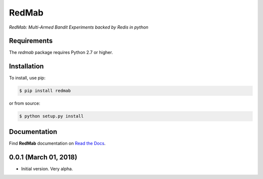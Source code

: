 RedMab
======
*RedMab: Multi-Armed Bandit Experiments backed by Redis in python*

|BuildStatus| |CoverageStatus| |Version| |Python| |Docs|


Requirements
------------

The *redmab* package requires Python 2.7 or higher.


Installation
------------

To install, use pip:

.. code-block::

    $ pip install redmab

or from source:

.. code-block::

    $ python setup.py install



Documentation
-------------
Find **RedMab** documentation on `Read the Docs <http://redmab.readthedocs.io/en/latest/>`_.


.. |BuildStatus| image:: https://travis-ci.org/72squared/redmab.svg?branch=master
    :target: https://travis-ci.org/72squared/redmab

.. |CoverageStatus| image:: https://coveralls.io/repos/github/72squared/redmab/badge.svg?branch=master
    :target: https://coveralls.io/github/72squared/redmab?branch=master

.. |Version| image:: https://badge.fury.io/py/redmab.svg
    :target: https://badge.fury.io/py/redmab

.. |Python| image:: https://img.shields.io/badge/python-2.7,3.4,pypy-blue.svg
    :target:  https://pypi.python.org/pypi/redmab/

.. |Docs| image:: https://readthedocs.org/projects/redmab/badge/?version=latest
    :target: http://redmab.readthedocs.org/en/latest/
    :alt: Documentation Status


0.0.1 (March 01, 2018)
----------------------

* Initial version. Very alpha.



